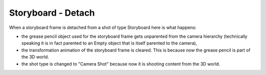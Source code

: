 Storyboard - Detach
===================

When a storyboard frame is detached from a shot of type Storyboard here is what happens:

  
- the grease pencil object used for the storyboard frame gets unparented from the camera hierarchy
  (technically speaking it is in fact parented to an Empty object that is itself parented to the camera),
  
- the transformation animation of the storyboard frame is cleared. This is because now the grease pencil
  is part of the 3D world.

- the shot type is changed to "Camera Shot" because now it is shooting content from the 3D world.
